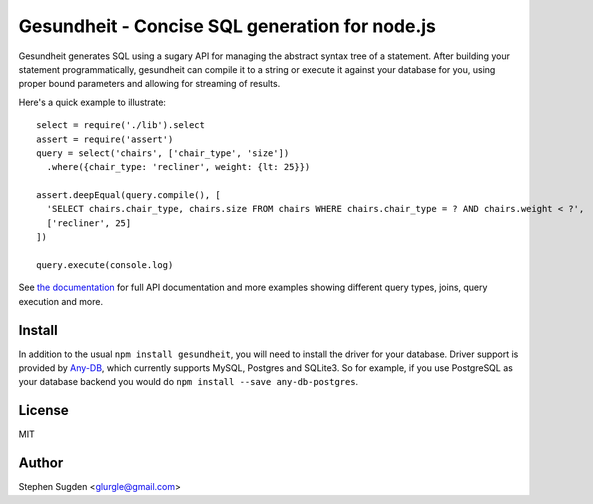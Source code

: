 Gesundheit - Concise SQL generation for node.js
===============================================

.. image:: https://secure.travis-ci.org/BetSmartMedia/gesundheit.png?branch=master
  :target: http://travis-ci.org/BetSmartMedia/gesundheit

Gesundheit generates SQL using a sugary API for managing the abstract syntax
tree of a statement. After building your statement programmatically, gesundheit
can compile it to a string or execute it against your database for you, using
proper bound parameters and allowing for streaming of results.

Here's a quick example to illustrate::

    select = require('./lib').select
    assert = require('assert')
    query = select('chairs', ['chair_type', 'size'])
      .where({chair_type: 'recliner', weight: {lt: 25}})

    assert.deepEqual(query.compile(), [
      'SELECT chairs.chair_type, chairs.size FROM chairs WHERE chairs.chair_type = ? AND chairs.weight < ?',
      ['recliner', 25]
    ])

    query.execute(console.log)

See `the documentation <http://betsmartmedia.github.com/gesundheit/>`_ for full
API documentation and more examples showing different query types, joins, query
execution and more.


Install
-------

In addition to the usual ``npm install gesundheit``, you will need to install
the driver for your database. Driver support is provided by `Any-DB
<https://github.com/grncdr/any-db>`_, which currently supports MySQL, Postgres
and SQLite3. So for example, if you use PostgreSQL as your database backend you
would do ``npm install --save any-db-postgres``.

License
-------

MIT

Author
-------

Stephen Sugden <glurgle@gmail.com>
